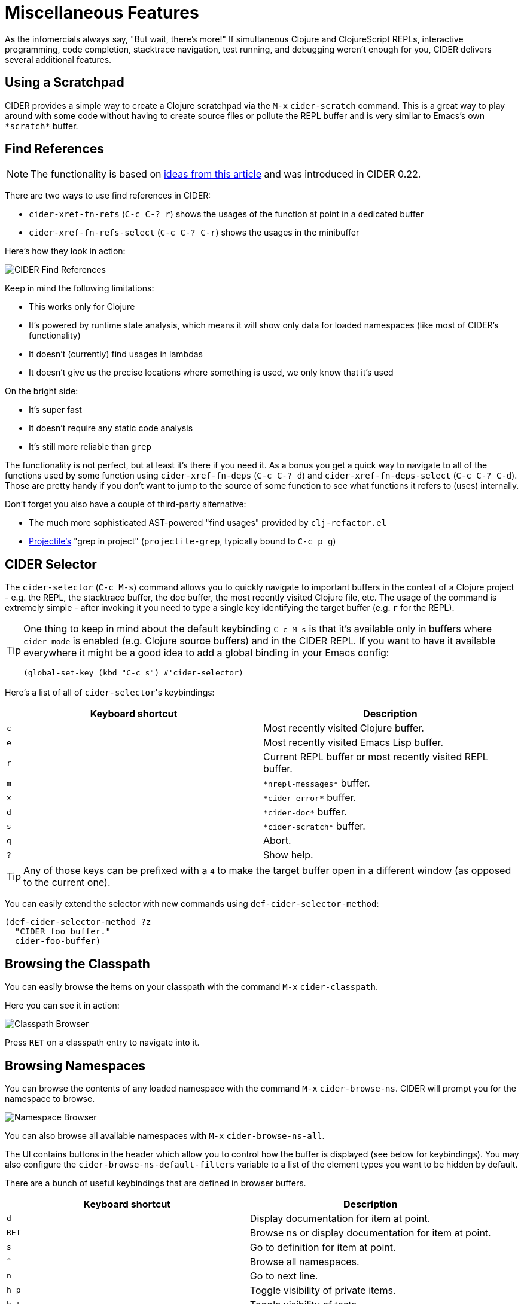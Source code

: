 = Miscellaneous Features
:experimental:

As the infomercials always say, "But wait, there's more!" If
simultaneous Clojure and ClojureScript REPLs, interactive programming,
code completion, stacktrace navigation, test running, and debugging
weren't enough for you, CIDER delivers several additional
features.

== Using a Scratchpad

CIDER provides a simple way to create a Clojure scratchpad via the
kbd:[M-x] `cider-scratch` command. This is a great way to play
around with some code without having to create source files or pollute
the REPL buffer and is very similar to Emacs's own `+*scratch*+` buffer.

== Find References

NOTE: The functionality is based on https://metaredux.com/posts/2019/12/11/hard-cider-find-usages.html[ideas from this article] and was
introduced in CIDER 0.22.

There are two ways to use find references in CIDER:

* `cider-xref-fn-refs` (kbd:[C-c C-? r]) shows the usages of the function at point in a dedicated buffer
* `cider-xref-fn-refs-select` (kbd:[C-c C-? C-r]) shows the usages in the minibuffer

Here's how they look in action:

image::cider_find_usages.gif[CIDER Find References]

Keep in mind the following limitations:

- This works only for Clojure
- It's powered by runtime state analysis, which means it will show only data for loaded namespaces (like most of CIDER's functionality)
- It doesn't (currently) find usages in lambdas
- It doesn't give us the precise locations where something is used, we only know that it's used

On the bright side:

- It's super fast
- It doesn't require any static code analysis
- It's still more reliable than `grep`

The functionality is not perfect, but at least it's there if you need it. As a bonus you get a quick way to navigate to
all of the functions used by some function using `cider-xref-fn-deps` (kbd:[C-c C-? d]) and `cider-xref-fn-deps-select` (kbd:[C-c C-? C-d]).
Those are pretty handy if you don't want to jump to the source of some function to see what functions it refers to (uses) internally.

Don't forget you also have a couple of third-party alternative:

- The much more sophisticated AST-powered "find usages" provided by `clj-refactor.el`
- https://github.com/bbatsov/projectile[Projectile's] "grep in project" (`projectile-grep`, typically bound to kbd:[C-c p g])

== CIDER Selector

The `cider-selector` (kbd:[C-c M-s]) command allows you to quickly navigate to
important buffers in the context of a Clojure project - e.g. the REPL, the
stacktrace buffer, the doc buffer, the most recently visited Clojure file, etc.
The usage of the command is extremely simple - after invoking it you need to type a
single key identifying the target buffer (e.g. `r` for the REPL).

[TIP]
====
One thing to keep in mind about the default keybinding kbd:[C-c M-s] is that it's available only
in buffers where `cider-mode` is enabled (e.g. Clojure source buffers) and in the CIDER REPL.
If you want to have it available everywhere it might be a good idea to add a global
binding in your Emacs config:

[source,lisp]
----
(global-set-key (kbd "C-c s") #'cider-selector)
----
====

Here's a list of all of ``cider-selector``'s keybindings:

|===
| Keyboard shortcut | Description

| kbd:[c]
| Most recently visited Clojure buffer.

| kbd:[e]
| Most recently visited Emacs Lisp buffer.

| kbd:[r]
| Current REPL buffer or most recently visited REPL buffer.

| kbd:[m]
| `+*nrepl-messages*+` buffer.

| kbd:[x]
| `+*cider-error*+` buffer.

| kbd:[d]
| `+*cider-doc*+` buffer.

| kbd:[s]
| `+*cider-scratch*+` buffer.

| kbd:[q]
| Abort.

| kbd:[?]
| Show help.
|===

[TIP]
====
Any of those keys can be prefixed with a `4` to make the target buffer open in a
different window (as opposed to the current one).
====

You can easily extend the selector with new commands using `def-cider-selector-method`:

[source,lisp]
----
(def-cider-selector-method ?z
  "CIDER foo buffer."
  cider-foo-buffer)
----

== Browsing the Classpath

You can easily browse the items on your classpath with the command
kbd:[M-x] `cider-classpath`.

Here you can see it in action:

image::classpath_browser.png[Classpath Browser]

Press kbd:[RET] on a classpath entry to navigate into it.

== Browsing Namespaces

You can browse the contents of any loaded namespace with the command
kbd:[M-x] `cider-browse-ns`. CIDER will prompt you for the namespace
to browse.

image::ns_browser.png[Namespace Browser]

You can also browse all available namespaces with kbd:[M-x]
`cider-browse-ns-all`.

The UI contains buttons in the header which allow you to control how
the buffer is displayed (see below for keybindings).  You may also
configure the `cider-browse-ns-default-filters` variable to a list of
the element types you want to be hidden by default.

There are a bunch of useful keybindings that are defined in browser buffers.

|===
| Keyboard shortcut | Description

| kbd:[d]
| Display documentation for item at point.

| kbd:[RET]
| Browse ns or display documentation for item at point.

| kbd:[s]
| Go to definition for item at point.

| kbd:[^]
| Browse all namespaces.

| kbd:[n]
| Go to next line.

| kbd:[h p]
| Toggle visibility of private items.

| kbd:[h t]
| Toggle visibility of tests.

| kbd:[h m]
| Toggle visibility of macros.

| kbd:[h f]
| Toggle visibility of functions.

| kbd:[h v]
| Toggle visibility of vars.

| kbd:[g t]
| Group items by type (function, macro, var, etc.).

| kbd:[g v]
| Group items by visibility (public vs. private).

| kbd:[p]
| Go to previous line.
|===

== Browsing the Clojure Spec Registry

If you already know which spec you're looking for, you can type
kbd:[M-x] `cider-browse-spec` and CIDER will prompt you for a
spec name and then drop you into the spec browser.

image::spec_browser.png[Spec Browser]

If you aren't quite sure which spec you want, you can type
kbd:[M-x] `cider-browse-spec-all`. CIDER will then prompt you for
a regex and will filter out all the spec names that don't match.

image::spec_browser_all.png[Spec Browser]

Once in the browser you can use your mouse or the keybindings below to
navigate deeper.

|===
| Keyboard shortcut | Description

| kbd:[RET]
| Browse the spec at point.

| kbd:[^]
| Go up in the navigation stack.

| kbd:[n]
| Go to next spec.

| kbd:[p]
| Go to previous spec.

| kbd:[e]
| Generate an example for the current browser spec.
|===

If your project includes the `org.clojure/test.check` library, you can
type kbd:[e] when browsing a spec to generate an example that
meets the spec.

image::spec_browser_gen_example.png[Spec Browser Example]

== Clojure Spec Versions

Clojure Spec has a bit of a history and is available in a couple of
flavours:

* `spec` (aka `clojure.spec`, the original release, never shipped with Clojure)
* `spec-alpha` (aka `clojure.spec.alpha`, the original release under a different name, ships with Clojure)
* `spec-alpha-2` (aka `clojure.alpha.spec`, the evolution, separate library, but still experimental)

Cider supports the whole mix, but with a twist.

* When Cider shows a list of specs, the keys from all registries are
  shown. Registries are merged together from newest to oldest.

* When Cider operates on a spec, like looking up a spec or generating
  data for it, the operation is tried against all registries, from
  newest to oldest, with the first successful operation winning.

== Formatting Code with cljfmt

While CIDER has it's own code formatting (indentation) engine, you can also
use it together with `cljfmt` - that's useful if you're working on a team
that uses different editors and IDEs.

CIDER provides several commands to interact with `cljfmt`:

* `cider-format-defun`
* `cider-format-region`
* `cider-format-buffer`

Generally it's a good idea to add some hook like this one to make sure
on each save operation your buffers are properly formatted:

[source,lisp]
----
(add-hook 'before-save-hook 'cider-format-buffer t t)
----

Notice that you want to apply `cljfmt` **prior** to saving the buffer in question.

You can supply additional configuration to `cljfmt` via the configuration variable
`cider-format-code-options`. Here's an example:

[source,lisp]
----
;; Let's assume you want to pass the following config
;;
;;   {:indents {org.me/foo [[:inner 0]]}
;;    :alias-map {\"me\" \"org.me\"}}
;;
;; You'll need to encode it as an Emacs Lisp plist:

(setq cider-format-code-options
      '(("indents" (("org.me/foo" (("inner" 0)))))
        ("alias-map" (("me" "org.me")))))
----

NOTE: CIDER doesn't shell out to `cljfmt` - it interacts with it via nREPL
(there's `format` middleware in `cider-nrepl`), which is faster than
shelling out.

== Formatting EDN

Similarly to the `cljfmt` integration, CIDER also provides a convenient interface
to format EDN using `clojure.tools.reader.edn`. The following commands are provided:

* `cider-format-edn-defun`
* `cider-format-edn-region`
* `cider-format-edn-buffer`

== https://www.gnu.org/software/emacs/manual/html_node/emacs/Xref.html[Xref] integration

Beginning with version 1.2.0, CIDER supports Emacs's built-in `xref`
functionality, which means `M-.` will invoke `xref-find-definitions` instead of
CIDER's own command `cider-find-var`. You can disable the use of CIDER's `xref` backend like this:

[source,lisp]
----
(setq cider-use-xref nil)
----

NOTE: You'll have to disable and enable `cider-mode` for this setting to have effect.

If you use other packages that also integrate with xref (e.g. `lsp-mode`), you may wish to customize the precedence of CIDER's xref backend. The precedence is controlled by the
order in which backend functions appear in the `xref-backend-functions` hook. By default, the CIDER xref function will be added with a depth of -90, so it will (should?) come first.
If you would prefer for it to have a lower precedence, you can change `cider-xref-fn-depth`:

[source,lisp]
----
(setq cider-xref-fn-depth 90)
----

TIP: See https://www.gnu.org/software/emacs/manual/html_node/elisp/Setting-Hooks.html[Setting Hooks] for more information about depth.

== Cheatsheet

There are two ways to access https://clojure.org/api/cheatsheet[Clojure cheatsheet] in CIDER.

The first one is available through `cider-cheatsheet` command and displays the cheatsheet in a popup buffer. This is how it looks with two windows displaying the cheatsheet buffer side by side:

image::cider-cheatsheet.png[Displaying cheatsheet in buffer]

The second way is available through `cider-cheatsheet-select` command, which uses completions in the minibuffer to find a var in the cheatsheet. By default, it provides a multi-step selection process where you need to go section by section until you find a var. This is how it looks in the minibuffer:

image::cider-cheatsheet-select-1.png[Selecting section in cheatsheet]

image::cider-cheatsheet-select-2.png[Selecting var in cheatsheet]

By using a prefix argument when calling `cider-cheatsheet-select`, we can change the behavior of `cider-cheatsheet-select` so each candidate is represented as a full path to a var. This can be useful with fuzzy completion style and vertical candidates display, as in that case, we can search in any element of the path, possibly getting matches from multiple categories at the same time. This is how it looks with such a workflow:

image::cider-cheatsheet-select-3.png[Selecting path in cheatsheet]

It is possible to control which function is used on a var when it is selected by customizing `cider-cheatsheet-default-action-function`. By default, documentation for a var is displayed using `cider-doc-lookup`, but it can also be set to `cider-clojuredocs-lookup` to show documentation from ClojureDocs or any other function accepting a var as an argument.
